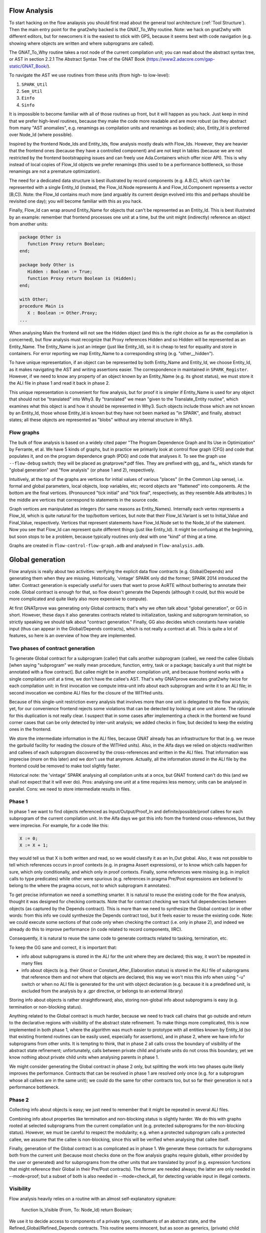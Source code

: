 Flow Analysis
=============

To start hacking on the flow analaysis you should first read about the general
tool architecture (:ref:`Tool Structure`). Then the main entry point for the
gnat2why backed is the GNAT_To_Why routine. Note: we hack on gnat2why with
different editors, but for newcomers it is the easiest to stick with GPS,
because it seems best with code navigation (e.g. showing where objects are
written and where subprograms are called).

The GNAT_To_Why routine takes a root node of the current compilation unit; you
can read about the abstract syntax tree, or AST in section 2.2.1 The Abstract
Syntax Tree of the GNAT Book (https://www2.adacore.com/gap-static/GNAT_Book/).

To navigate the AST we use routines from these units (from high- to low-level):

1. ``SPARK_Util``
2. ``Sem_Util``
3. ``Einfo``
4. ``Sinfo``

It is impossible to become familiar with all of those routines up front, but it
will happen as you hack. Just keep in mind that we prefer high-level routines,
because they make the code more readable and are more robust (as they abstract
from many "AST anomalies", e.g. renamings as compilation units and renamings as
bodies); also, Entity_Id is preferred over Node_Id (where possible).

Inspired by the frontend Node_Ids and Entity_Ids, flow analysis mostly deals
with Flow_Ids. However, they are heavier that the frontend ones (because they
have a controlled component) and are not kept in tables (because we are not
restricted by the frontend bootstrapping issues and can freely use
Ada.Containers which offer nicer API). This is why instead of local copies of
Flow_Id objects we prefer renamings (this used to be a performance bottleneck,
so those renamings are not a premature optimization).

The need for a dedicated data structure is best illustrated by record
components (e.g. A.B.C), which can't be represented with a single Entity_Id
(instead, the Flow_Id.Node represents A and Flow_Id.Component represents a
vector [B,C]). Note: the Flow_Id contains much more (and arguably its current
design evolved into this and perhaps should be revisited one day); you will
become familiar with this as you hack.

Finally, Flow_Id can wrap around Entity_Name for objects that can't be
represented as an Entity_Id. This is best illustrated by an example: remember
that frontend processes one unit at a time, but the unit might (indirectly)
reference an object from another units:

.. code-block:: ada

   package Other is
      function Proxy return Boolean;
   end;

   package body Other is
      Hidden : Boolean := True;
      function Proxy return Boolean is (Hidden);
   end;

   with Other;
   procedure Main is
      X : Boolean := Other.Proxy;
   ...

When analysing Main the frontend will not see the Hidden object (and this is
the right choice as far as the compilation is concerned), but flow analysis
must recognize that Proxy references Hidden and so Hidden will be represented
as an Entity_Name. The Entity_Name is just an integer (just like Entity_Id), so
it is cheap to test for equality and store in containers. For error reporting
we map Entity_Name to a corresponding string (e.g. "other__hidden").

To have unique representation, if an object can be represented by both
Entity_Name and Entity_Id, we choose Entity_Id, as it makes navigating the AST
and writing assertions easier. The correspondence in maintained in
``SPARK_Register``. However, if we need to know any property of an object known
by an Entity_Name (e.g. its ghost status), we must store it the ALI file in
phase 1 and read it back in phase 2.

This unique representation is convenient for flow analysis, but for proof it is
simpler if Entity_Name is used for any object that should not be "translated"
into Why3. By "translated" we mean "given to the Translate_Entity routine",
which examines what this object is and how it should be represented in Why3.
Such objects include those which are not known by an Entity_Id, those whose
Entity_Id is known but they have not been marked as "in SPARK", and finally,
abstract states; all these objects are represented as "blobs" without any
internal structure in Why3.

Flow graphs
***********

The bulk of flow analysis is based on a widely cited paper "The Program
Dependence Graph and Its Use in Optimization" by Ferrante, et al. We have 5
kinds of graphs, but in practice we primarily look at control flow graph (CFG)
and code that populates it, and on the program dependence graph (PDG) and code
that analyses it. To see the graph use ``--flow-debug`` switch; they will be
placed as gnatprove/*.pdf files. They are prefixed with gg_ and fa_, which
stands for "global generation" and "flow analysis" (or phase 1 and 2),
respectively.

Intuitively, at the top of the graphs are vertices for initial values of
various "places" (in the Common Lisp sense), i.e. formal and global parameters,
local objects, loop variables, etc; record objects are "flattened" into
components.  At the bottom are the final vertices. (Pronounced "tick initial"
and "tick final", respectively, as they resemble Ada attributes.) In the middle
are vertices that correspond to statements in the source code.

Graph vertices are manipulated as integers (for same reasons as Entity_Names).
Internally each vertex represents a Flow_Id, which is quite natural for the
top/bottom vertices, but note that their Flow_Id.Variant is set to
Initial_Value and Final_Value, respectively. Vertices that represent statements
have Flow_Id.Node set to the Node_Id of the statement. Now you see that Flow_Id
can represent quite different things (just like Entity_Id). It might be
confusing at the beginning, but soon stops to be a problem, because typically
routines only deal with one "kind" of thing at a time.

Graphs are created in ``flow-control-flow-graph.adb`` and analysed in
``flow-analysis.adb``.

..  this is about global generation

Global generation
=================

Flow analysis is really about two activities: verifying the explicit data flow
contracts (e.g. Global/Depends) and generating them when they are missing.
Historically, 'vintage' SPARK only did the former; SPARK 2014 introduced the
latter. Contract generation is especially useful for users that want to prove
AoRTE without bothering to annotate their code. Global contract is enough for
that, so flow doesn't generate the Depends (although it could, but this would
be more complicated and quite likely also more expensive to compute).

At first GNATprove was generating only Global contracts; that's why we often
talk about "global generation", or GG in short. However, these days it also
generates contracts related to initialization, tasking and subprogram
termination, so strictly speaking we should talk about "contract generation."
Finally, GG also decides which constants have variable input (thus can appear
in the Global/Depends contracts), which is not really a contract at all. This
is quite a lot of features, so here is an overview of how they are implemented.

Two phases of contract generation
*********************************

To generate Global contract for a subprogram (caller) that calls another
subprogram (callee), we need the callee Globals [when saying "subprogram" we
really mean procedure, function, entry, task or a package; basically a unit
that might be annotated with a flow contract]. But callee might be in another
compilation unit, and because frontend works with a single compilation unit at
a time, we don't have the callee's AST. That's why GNATprove executes gnat2why
twice for each compilation unit: in first invocation we compute intra-unit info
about each subprogram and write it to an ALI file; in second invocation we
combine ALI files for the closure of the WITHed units.

Because of this single-unit restriction every analysis that involves more than
one unit is delegated to the flow analysis; yet, for our convenience frontend
rejects some violations that can be detected by looking at one unit alone. The
rationale for this duplication is not really clear. I suspect that in some
cases after implementing a check in the frontend we found corner cases that can
be only detected by inter-unit analysis; we added checks in flow, but decided
to keep the existing ones in the frontend.

We store the intermediate information in the ALI files, because GNAT already
has an infrastructure for that (e.g. we reuse the gprbuild facility for reading
the closure of the WITHed units). Also, in the Alfa days we relied on objects
read/written and callees of each subprogram discovered by the cross-references
and written in the ALI files. That information was imprecise (more on this
later) and we don't use that anymore. Actually, all the information stored in
the ALI file by the frontend could be removed to make tool slightly faster.

Historical note: the 'vintage' SPARK analysing all compilation units at a once,
but GNAT frontend can't do this (and we shall not expect that it will ever
do). Pros: analysing one unit at a time requires less memory; units can be
analysed in parallel. Cons: we need to store intermediate results in files.

Phase 1
*******

In phase 1 we want to find objects referenced as Input/Output/Proof_In and
definite/possible/proof callees for each subprogram of the current compilation
unit. In the Alfa days we got this info from the frontend cross-references, but
they were imprecise. For example, for a code like this:

.. code-block:: ada

   X := 0;
   X := X + 1;

they would tell us that X is both written and read, so we would classify it as
an In_Out global. Also, it was not possible to tell which references occurs in
proof contexts (e.g. in pragma Assert expressions), or to know which calls
happen for sure, which only conditionally, and which only in proof contexts.
Finally, some references were missing (e.g. in implicit calls to type
predicates) while other were spurious (e.g. references in pragma Pre/Post
expressions are believed to belong to the where the pragma occurs, not to which
subprogram it annotates).

To get precise information we need a something smarter. It is natural to reuse
the existing code for the flow analysis, thought it was designed for checking
contracts. Note that for contract checking we track full dependencies between
objects (as captured by the Depends contract). This is more than we need to
synthesize the Global contract (or in other words: from this info we could
synthesize the Depends contract too), but it feels easier to reuse the existing
code. Note: we could execute some sections of that code only when checking the
contract (i.e. only in phase 2), and indeed we already do this to improve
performance (in code related to record components, IIRC).

Consequently, it is natural to reuse the same code to generate contracts
related to tasking, termination, etc.

To keep the GG sane and correct, it is important that:

* info about subprograms is stored in the ALI for the unit where they are
  declared; this way, it won't be repeated in many files

* info about objects (e.g. their Ghost or Constant_After_Elaboration status) is
  stored in the ALI file of subprograms that reference them and not where that
  objects are declared; this way we won't miss this info when using "-u" switch
  or when no ALI file is generated for the unit with object declaration
  (e.g. because it is a predefined unit, is excluded from the analysis by a
  .gpr directive, or belongs to an external library)

Storing info about objects is rather straightforward; also, storing non-global
info about subprograms is easy (e.g. termination or non-blocking status).

Anything related to the Global contract is much harder, because we need to
track call chains that go outside and return to the declarative regions with
visibility of the abstract state refinement. To make things more complicated,
this is now implemented in both phase 1, where the algorithm was much easier to
prototype with all entities known by Entity_Id (so that existing frontend
routines can be easily used, especially for assertions), and in phase 2, where
we have info for subprograms from other units. It is tempting to think, that in
phase 2 all calls cross the boundary of visibility of the abstract state
refinement; unfortunately, calls between private child and private units do not
cross this boundary, yet we know nothing about private child units when
analysing parents in phase 1.

We might consider generating the Global contract in phase 2 only, but splitting
the work into two phases quite likely improves the performance. Contracts that
can be resolved in phase 1 are resolved only once (e.g. for a subprogram whose
all callees are in the same unit); we could do the same for other contracts
too, but so far their generation is not a performance bottleneck.

Phase 2
*******

Collecting info about objects is easy; we just need to remember that it might
be repeated in several ALI files.

Combining info about properties like termination and non-blocking status is
slightly harder. We do this with graphs rooted at selected subprograms from the
current compilation unit (e.g. protected subprograms for the non-blocking
status). However, we must be careful to respect the modularity; e.g. when a
protected subprogram calls a protected callee, we assume that the callee is
non-blocking, since this will be verified when analysing that callee itself.

Finally, generation of the Global contract is as complicated as in phase 1. We
generate these contracts for subprograms both from the current unit (because
most checks done on the flow analysis graphs require globals, either provided
by the user or generated) and for subprograms from the other units that are
translated by proof (e.g. expression functions that might reference their
Global in their Pre/Post contracts). The former are needed always; the latter
are only needed in --mode=proof; but a subset of both is also needed
in --mode=check_all, for detecting variable input in illegal contexts.

..  the remaining text is about everything except global generation

Visibility
**********

Flow analysis heavily relies on a routine with an almost self-explanatory
signature:

  function Is_Visible (From, To: Node_Id) return Boolean;

We use it to decide access to components of a private type, constituents of an
abstract state, and the Refined_Global/Refined_Depends contracts. This routine
seems innocent, but as soon as generics, (private) child packages and their
combinations come into picture things becomes dreadful.

Proof either doesn't need the visibility info (e.g. the for Refined_Global) or
intentionally ignores it (e.g. for the private types).

Frontend needs this information and it maintains it in a stack-like fashion by
setting & clearing flags on selected entities, e.g. for abstract state it uses
such flags in Has_Partial_Visible_Refinement. Piotr much prefers this approach,
but it can only work with a disciplined top-down analysis of the AST, i.e. like
it is implemented in the frontend. Beware: frontend analyses generic templates
and the stack-like flags seem sufficient there; gnat2why analyses generic
instances, and he has no idea whether stack-like flags would work for us.

Anyway, in gnat2why we are quite far from such a top-down analysis. For
marking, the visibility would mostly matter because of private types (which
marking processes in its own complicated way) and default-initialization (which
it delegates to flow). For flow, historically, Florian & Pavlos were not aware
of the subtlety of this problem and so didn't care about the top-down
discipline; we started to care when rewriting the "generated Global" facility,
but Florian never liked this discipline and argued that top-down processing
would restrict our ability to parallel analysis in the future.

With Florian we decided that given the trouble of converting marking and flow
to top-down style, it will be better to first preprocess the closure of the
compilation unit, including all the generics, their bodies and instances.

The preprocessing gives us a graph with vertices representing 'visibility
regions' and directed edges representing the 'can see' relation. (Tuck rightly
pointed that our vertices are closer to what Ada RM calls 'declarative
regions'.)

This design was drafted by Florian in LaTeX; however, it became depracated by
its implementation, because it missed few corner cases (e.g. generic parents
with generic child units, which btw. are described in a dedicated section of
the archival GNAT Book) and generic formal packages.

Transitive closure algorithm
****************************

Flow analysis does several checks that involve a call graph of the entire
partition, e.g. checks for exclusive accesses to unsynchronized objects from
several tasks. Those checks rely on information that (as of today) is not
captured by subprograms' contracts. Those checks are thus naturally implemented
with a transitive closure of a call graph, which for each caller gives us all
its callees (both direct and indirect ones).

Also, transitive closure is essential for the visibility query, where we start
with visibility links between individual declarative regions but ultimately
need to know whether the source region can "see" the target one. Here instead
of looking for a path in the original graph (which is expensive) we look for an
edge in the pre-computed transitive closure (which is cheap).

We need an efficient implementation of the transitive closure, as otherwise it
would easily become the performance bottleneck. For example, it often happens
that we process ~2000 visibility regions that come from WITHing a predefined
generic unit, whose body itself WITHs several other units.

Apparently, the most comprehensive work on transitive closure algorithms is the
PhD thesis "Efficient Transitive Closure Computation in Large Digraphs" by
Nuutila (1995). He starts with a straightforward but inefficient Warshall’s
algorithm. I tried it as an oracle implementation and it was visibly slow. Its
slightly improved variant, the Warshall’s algorithm, is still quite
straightforward and still inefficient; I didn't try it though.

Then there come algorithms based on strongly connected components; as Nuutila
says "Most of the redundant operations in many algorithms are caused by the
strong components of the input graph, since all vertices in a strong component
have the same successor set" (he supports this claim with a paper reference).

To get the intuition behind those algorithms, you can look at the "A transitive
closure algorithm" by Purdom (1968) and its division into parts: (1) eliminate
cycles, (2) order nodes in the condensed graph, (3) transitive closure and (4)
output. Note that the code in the current Boost library (1.68) and in old but
googlable LEDA (4.2) both have an explicit reference to "topological ordering",
which suggests that they implement some variant of the Purdom's algorithm.
However, both claim a running time complexity of O(|E|*|V|), while descriptions
of the Purdom's algorithm claim it runs in O(|E|+μ|V|), where μ≤|E| is the
number of strongly connected components of this graph.

Finally, Nuutila gets into details of the Tarjan's algorithm for detecting
strongly connected components and gives it as a VISIT procedure pseudocode.
From that he derives a SIMPLE_TC, which actually computes the transitive
closure. This is the algorithm that we implement. The code is dense but short.
Nuutila claims it runs in O(|E|*|V|) "in the worst case when the successor sets
are implemented as ordered lists or ordered binary trees". We implement them
with the standard hashed sets, which appear to be red-black trees, but I think
that his estimate still holds.

Note that Nuutila gives improved variants of both the VISIT procedure (NEWSSC1
and NEWSSC2) and improved variants of the SIMPLE_TC procedure (CR_TC and
STACK_TC). I didn't investigate whether they could be "better" for us; he gives
a comparison of various algorithms, but their complexity seems to depend on
various coefficient that characterize graphs and on the data structures
employed. Neither I try to reimplement or reuse the Boost and LEDA algorithms.

To summarize: we seem to have an O(|E|*|V|) implementation that is on par with
the state-of-the art libraries and so far it is good enough for us.

Renamings of controlled objects
*******************************

In flow analysis we often use renamings like this:

   Var_Def : Flow_Id renames
      A.Variables_Defined (A.Variables_Defined.First);

which might seem minor, but actually is meant to avoid genuine performance
bottlenecks that happened with explicit copies like this:

   Var_Def : constant Flow_Id :=
      A.Variables_Defined (A.Variables_Defined.First);

The issue is that objects like Flow_Id and even more flow vertex attributes
(i.e. elements of the "FA.Atr" map) tend to be "big", i.e. they are records
with container components. Unsurprisingly, local copies of such objects are
expensive.

When written as renaming the code is actually expanded into something like:

   Tmp : constant Container_Instance_Package.Reference :=
      Container_Instance_Package.Element (...);

where the Reference_Type is ultimately a pointer and is very cheap. This type
is declared with Implicit_Dereference aspect, which allows GNAT to magically
use it where an element type would be needed. We could explicitly use this
type in flow, but that would be quite verbose; renamings seem much better.

Handling of protected objects
*****************************

There are few nuances in how protected units are represented in flow. They are
not documented explicitly in the code for historical reasons: the initial
handling was different (and slightly broken), yet equally undocumented. The
code is now fixed, but there were no comments to be fixed and we did not add
any.

The simplest protected type looks like this:

   protected type PT is
      procedure Proc;
   begin
      Comp : Boolean := True;
   end;

and is completed like this:

   protected body PT is
      procedure Proc is
         procedure Inner with Global => (In_Out => PT) is
         begin
            Comp := not Comp;
         end Inner;
      begin
         Comp := not Comp;
         Inner;
      end Proc;
   end protected;

Note the lack of Global aspect on `Proc`, where the current instance of the
*entire* protected object is an _implicit_ formal parameter for this
subprogram; likewise, note the explicit Global aspect on `Inner`. This in turn
dictates the only reasonable representation of Comp as a Flow_Id where

  {Kind => Record_Field; Node => PT; Components => [Comp]}

The same representation is also used for Part_Ofs single concurrent objects and
discriminants (for both task and protected units).

However, when a Part_Of is seen from the outside of a single concurrent unit
(i.e. when we process its object declaration and possibly access from the
elaboration of its enclosing package), we shall represent them as standalone
objects. As of today, this is probably broken (but it is a corner case).
